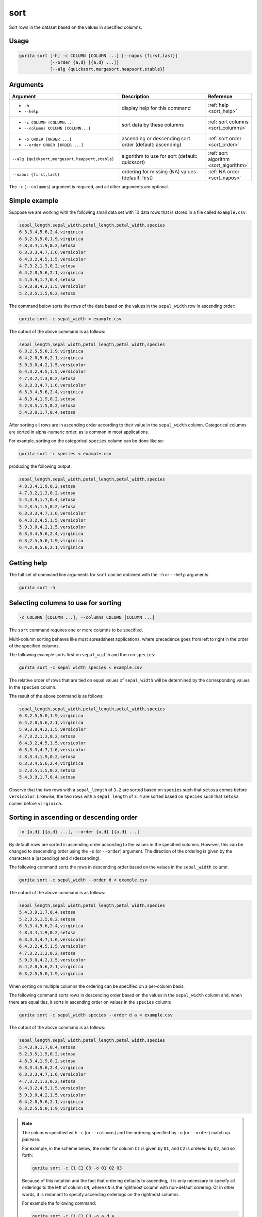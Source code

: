 .. _sort:

sort
====

Sort rows in the dataset based on the values in specified columns.

Usage
-----

.. code-block:: text

   gurita sort [-h] -c COLUMN [COLUMN ...] [--napos {first,last}]
               [--order {a,d} [{a,d} ...]]
               [--alg {quicksort,mergesort,heapsort,stable}]

Arguments
---------

.. list-table::
   :widths: 25 20 10
   :header-rows: 1
   :class: tight-table

   * - Argument
     - Description
     - Reference
   * - * ``-h``
       * ``--help``
     - display help for this command
     - :ref:`help <sort_help>`
   * - * ``-c COLUMN [COLUMN...]``
       * ``--columns COLUMN [COLUMN...]``
     - sort data by these columns 
     - :ref:`sort columns <sort_columns>`
   * - * ``-o ORDER [ORDER ...]``
       * ``--order ORDER [ORDER ...]``
     - ascending or descending sort order (default: ascending)
     - :ref:`sort order <sort_order>`
   * - ``--alg {quicksort,mergesort,heapsort,stable}``
     - algorithm to use for sort (default: quicksort) 
     - :ref:`sort algorithm <sort_algorithm>`
   * - ``--napos {first,last}``
     - ordering for missing (NA) values (default: first)
     - :ref:`NA order <sort_napos>`

The ``-c`` (``--columns``) argument is required, and all other arguments are optional. 

Simple example
--------------

Suppose we are working with the following small data set with 10 data rows that is stored in a file called ``example.csv``:

.. code-block:: text

    sepal_length,sepal_width,petal_length,petal_width,species
    6.3,3.4,5.6,2.4,virginica
    6.3,2.5,5.0,1.9,virginica
    4.8,3.4,1.9,0.2,setosa
    6.3,3.3,4.7,1.6,versicolor
    6.4,3.2,4.5,1.5,versicolor
    4.7,3.2,1.3,0.2,setosa
    6.4,2.8,5.6,2.1,virginica
    5.4,3.9,1.7,0.4,setosa
    5.9,3.0,4.2,1.5,versicolor
    5.2,3.5,1.5,0.2,setosa

The command below sorts the rows of the data based on the values in the ``sepal_width`` row in ascending order:

.. code-block:: text

    gurita sort -c sepal_width < example.csv

The output of the above command is as follows:

.. code-block:: text

    sepal_length,sepal_width,petal_length,petal_width,species
    6.3,2.5,5.0,1.9,virginica
    6.4,2.8,5.6,2.1,virginica
    5.9,3.0,4.2,1.5,versicolor
    6.4,3.2,4.5,1.5,versicolor
    4.7,3.2,1.3,0.2,setosa
    6.3,3.3,4.7,1.6,versicolor
    6.3,3.4,5.6,2.4,virginica
    4.8,3.4,1.9,0.2,setosa
    5.2,3.5,1.5,0.2,setosa
    5.4,3.9,1.7,0.4,setosa

After sorting all rows are in ascending order according to their value in the ``sepal_width`` column.  
Categorical columns are sorted in alpha-numeric order, as is common in most applications.

For example, sorting on the categorical ``species`` column can be done like so:

.. code-block:: text

    gurita sort -c species < example.csv

producing the following output:

.. code-block:: text

    sepal_length,sepal_width,petal_length,petal_width,species
    4.8,3.4,1.9,0.2,setosa
    4.7,3.2,1.3,0.2,setosa
    5.4,3.9,1.7,0.4,setosa
    5.2,3.5,1.5,0.2,setosa
    6.3,3.3,4.7,1.6,versicolor
    6.4,3.2,4.5,1.5,versicolor
    5.9,3.0,4.2,1.5,versicolor
    6.3,3.4,5.6,2.4,virginica
    6.3,2.5,5.0,1.9,virginica
    6.4,2.8,5.6,2.1,virginica


.. _sort_help:

Getting help
------------

The full set of command line arguments for ``sort`` can be obtained with the ``-h`` or ``--help``
arguments:

.. code-block:: text

    gurita sort -h

.. _sort_columns:

Selecting columns to use for sorting 
------------------------------------

.. code-block:: text

   -c COLUMN [COLUMN ...], --columns COLUMN [COLUMN ...]

The ``sort`` command requires one or more columns to be specified.

Multi-column sorting behaves like most spreadsheet applications, where precedence goes from left to right in the order of the specified columns. 

The following example sorts first on ``sepal_width`` and then on ``species``:

.. code-block:: text

    gurita sort -c sepal_width species < example.csv

The relative order of rows that are tied on equal values of ``sepal_width`` will be determined by the corresponding values in the ``species`` column.

The result of the above command is as follows:

.. code-block:: text

    sepal_length,sepal_width,petal_length,petal_width,species
    6.3,2.5,5.0,1.9,virginica
    6.4,2.8,5.6,2.1,virginica
    5.9,3.0,4.2,1.5,versicolor
    4.7,3.2,1.3,0.2,setosa
    6.4,3.2,4.5,1.5,versicolor
    6.3,3.3,4.7,1.6,versicolor
    4.8,3.4,1.9,0.2,setosa
    6.3,3.4,5.6,2.4,virginica
    5.2,3.5,1.5,0.2,setosa
    5.4,3.9,1.7,0.4,setosa

Observe that the two rows with a ``sepal_length`` of ``3.2`` are sorted based on ``species`` such that ``setosa`` comes before ``versicolor``. Likewise, the two rows with a ``sepal_length`` of ``3.4`` are sorted based on ``species`` such that ``setosa`` comes before ``virginica``.

.. _sort_order:

Sorting in ascending or descending order
----------------------------------------

.. code-block:: text

   -o {a,d} [{a,d} ...], --order {a,d} [{a,d} ...]

By default rows are sorted in ascending order according to the values in the specified columns. However, this can be changed to descending order using the ``-o`` (or ``--order``) argument.  The direction of the ordering is given by the characters ``a`` (ascending) and ``d`` (descending).

The following command sorts the rows in descending order based on the values in the ``sepal_width`` column:

.. code-block:: text

    gurita sort -c sepal_width --order d < example.csv

The output of the above command is as follows:

.. code-block:: text

    sepal_length,sepal_width,petal_length,petal_width,species
    5.4,3.9,1.7,0.4,setosa
    5.2,3.5,1.5,0.2,setosa
    6.3,3.4,5.6,2.4,virginica
    4.8,3.4,1.9,0.2,setosa
    6.3,3.3,4.7,1.6,versicolor
    6.4,3.2,4.5,1.5,versicolor
    4.7,3.2,1.3,0.2,setosa
    5.9,3.0,4.2,1.5,versicolor
    6.4,2.8,5.6,2.1,virginica
    6.3,2.5,5.0,1.9,virginica

When sorting on multiple columns the ordering can be specified on a per-column basis.

The following command sorts rows in descending order based on the values in the ``sepal_width`` column and, when there are equal ties, it sorts in ascending order on values in the ``species`` column: 

.. code-block:: text

    gurita sort -c sepal_width species --order d a < example.csv

The output of the above command is as follows:

.. code-block:: text

    sepal_length,sepal_width,petal_length,petal_width,species
    5.4,3.9,1.7,0.4,setosa
    5.2,3.5,1.5,0.2,setosa
    4.8,3.4,1.9,0.2,setosa
    6.3,3.4,5.6,2.4,virginica
    6.3,3.3,4.7,1.6,versicolor
    4.7,3.2,1.3,0.2,setosa
    6.4,3.2,4.5,1.5,versicolor
    5.9,3.0,4.2,1.5,versicolor
    6.4,2.8,5.6,2.1,virginica
    6.3,2.5,5.0,1.9,virginica

.. note::

   The columns specified with ``-c`` (or ``--columns``) and the ordering specified by ``-o`` (or ``--order``) match up pairwise.

   For example, in the scheme below, the order for column ``C1`` is given by ``O1``, and ``C2`` is ordered by ``O2``,  and so forth:

   .. code-block:: text

       gurita sort -c C1 C2 C3 -o O1 O2 O3

   Because of this notation and the fact that ordering defaults to ascending, it is only necessary to specify all orderings to the left of
   column ``CN``, where ``CN`` is the rightmost column with non-default ordering. Or in other words, it is redunant to specify
   ascending orderings on the rightmost columns. 

   For example the following command:

   .. code-block:: text

       gurita sort -c C1 C2 C3 -o a d a

   can be simplified to:

   .. code-block:: text

       gurita sort -c C1 C2 C3 -o a d

   because the rightmost column defaults to ascending, so there is no need to specify that explicitly.

.. _sort_algorithm:

Sorting algorithm
-----------------

.. code-block:: text

   --alg {quicksort,mergesort,heapsort,stable} 

By default data is sorted using the quicksort algorithm, however it is possible to choose from alternatives:

* quicksort (default)
* mergesort
* heapsort
* stable

For most use cases quicksort is likely to be the best choice, though do note that it can have poor runtime performance on data that is already mostly sorted. Also note that quicksort is not stable, as noted below.

.. note::

   Quicksort is *not* a stable sorting algorithm. This means that when there are ties for equal values, the output rows may not retain the same relative order as the input data.

   However, the sorting algorithm can be changed using the ``--alg`` option, and the 
   **mergesort** and **stable** algorithms are stable.

.. _sort_napos:

Ordering of missing (NA) values
-------------------------------

.. code-block:: text

   --napos {first,last}

Suppose that the example input data is modifed such that the first and last rows have missing values for ``sepal_length``:

.. code-block:: text

   sepal_length,sepal_width,petal_length,petal_width,species
   ,3.4,5.6,2.4,virginica
   6.3,2.5,5.0,1.9,virginica
   4.8,3.4,1.9,0.2,setosa
   6.3,3.3,4.7,1.6,versicolor
   6.4,3.2,4.5,1.5,versicolor
   4.7,3.2,1.3,0.2,setosa
   6.4,2.8,5.6,2.1,virginica
   5.4,3.9,1.7,0.4,setosa
   5.9,3.0,4.2,1.5,versicolor
   ,3.5,1.5,0.2,setosa

To sort the data on the ``speal_length`` column, we will need to decide what to do with the two rows with missing values.

By default Gurita will place rows with missing values at the end of the sorted data, like so:

.. code-block:: text

   gurita sort -c sepal_length < example.csv 

The output of the above command is as follows:

.. code-block:: text

   sepal_length,sepal_width,petal_length,petal_width,species
   4.7,3.2,1.3,0.2,setosa
   4.8,3.4,1.9,0.2,setosa
   5.4,3.9,1.7,0.4,setosa
   5.9,3.0,4.2,1.5,versicolor
   6.3,2.5,5.0,1.9,virginica
   6.3,3.3,4.7,1.6,versicolor
   6.4,3.2,4.5,1.5,versicolor
   6.4,2.8,5.6,2.1,virginica
   ,3.4,5.6,2.4,virginica
   ,3.5,1.5,0.2,setosa

Observe that the two rows with missing ``sepal_length`` values appear last in the sorted data.

The ``--napos`` argument tells Gurita how to handle rows with missing values in the sorted columns. 
Setting it to ``first`` will cause rows with missing values in the sorted columns to appear first in the sorted output.

.. code-block:: text

   gurita sort -c sepal_length --napos first < example.csv

The output of the above command is as follows:

.. code-block:: text

    sepal_length,sepal_width,petal_length,petal_width,species
    ,3.4,5.6,2.4,virginica
    ,3.5,1.5,0.2,setosa
    4.7,3.2,1.3,0.2,setosa
    4.8,3.4,1.9,0.2,setosa
    5.4,3.9,1.7,0.4,setosa
    5.9,3.0,4.2,1.5,versicolor
    6.3,2.5,5.0,1.9,virginica
    6.3,3.3,4.7,1.6,versicolor
    6.4,3.2,4.5,1.5,versicolor
    6.4,2.8,5.6,2.1,virginica

Observe that the two rows with missing ``sepal_length`` values appear first in the sorted data.

It is also possible to remove rows or columns that contain missing values based on certain criteria using 
the :doc:`dropna <dropna>` command.
